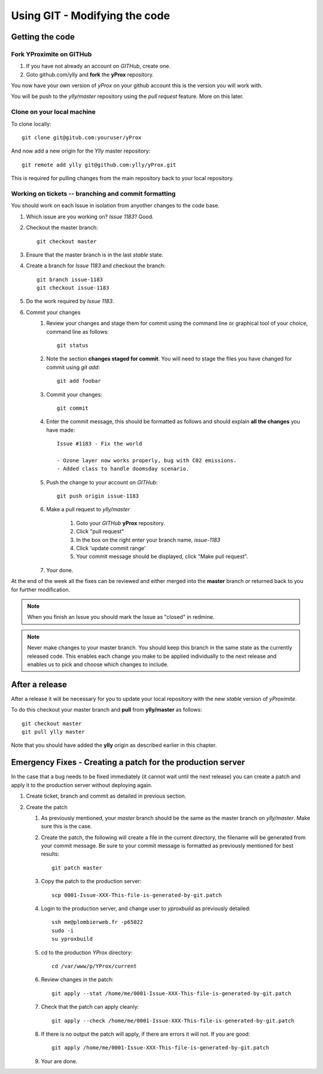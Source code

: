 Using GIT - Modifying the code
******************************

Getting the code
================

Fork YProximite on GITHub
-------------------------

1. If you have not already an account on *GITHub*, create one.
2. Goto github.com/ylly and **fork** the **yProx** repository.

You now have your own version of *yProx* on your github account this is the version you will work with.

You will be push to the `ylly/master` repository using the *pull request* feature. More on this later.

Clone on your local machine
---------------------------

To clone locally::

    git clone git@gitub.com:youruser/yProx

And now add a new origin for the `Ylly` master repository::

    git remote add ylly git@github.com:ylly/yProx.git

This is required for pulling changes from the main repository back
to your local repository.

Working on tickets -- branching and commit formatting
-----------------------------------------------------

You should work on each Issue in isolation from anyother changes to the code base.

1. Which issue are you working on? *Issue 1183*? Good.
2. Checkout the master branch::

    git checkout master

3. Ensure that the master branch is in the last *stable* state.
4. Create a branch for *Issue 1183* and checkout the branch::

    git branch issue-1183
    git checkout issue-1183

5. Do the work required by *Issue 1183*.
6. Commit your changes
    1. Review your changes and stage them for commit using the command line or graphical tool of your choice, command line as follows::
        
        git status

    2. Note the section **changes staged for commit**. You will need to stage the files you have changed for commit using `git add`::

        git add foobar

    3. Commit your changes::

        git commit

    4. Enter the commit message, this should be formatted as follows and should explain **all the changes** you have made::

        Issue #1183 - Fix the world
        
        - Ozone layer now works properly, bug with C02 emissions.
        - Added class to handle doomsday scenario.
        
    5. Push the change to your account on *GITHub*::

        git push origin issue-1183

    6. Make a pull request to `ylly/master`

        1. Goto your *GITHub* **yProx** repository.
        2. Click "pull request"
        3. In the box on the right enter your branch name, `issue-1183`
        4. Click 'update commit range'
        5. Your commit message should be displayed, click "Make pull request".

    7. Your done. 

At the end of the week all the fixes can be reviewed and either merged into the **master** branch or
returned back to you for further modification.

.. note::

    When you finish an Issue you should mark the Issue as "closed" in redmine.

.. note::

    Never make changes to your master branch. You should keep this branch in the same state
    as the currently released code. This enables each change you make to be applied individually
    to the next release and enables us to pick and choose which changes to include.

After a release
===============

After a release it will be necessary for you to update your local repository with the new *stable* version of *yProximite*.

To do this checkout your master branch and **pull** from **ylly/master** as follows::

    git checkout master
    git pull ylly master

Note that you should have added the **ylly** origin as described earlier in this chapter.

Emergency Fixes - Creating a patch for the production server
============================================================

In the case that a bug needs to be fixed immediately (it cannot wait until the next release) you
can create a patch and apply it to the production server without deploying again.

1. Create ticket, branch and commit as detailed in previous section.

2. Create the patch

   1. As previously mentioned, your `master` branch should be the same as the master branch on
      `ylly/master`. Make sure this is the case.

   2. Create the patch, the following will create a file in the current directory, the filename will be generated from your commit message. Be sure to your commit message is formatted as previously mentioned for best results::

        git patch master

   3. Copy the patch to the production server::

        scp 0001-Issue-XXX-This-file-is-generated-by-git.patch
    
   4. Login to the production server, and change user to `yproxbuild` as previously detailed::

        ssh me@plombierweb.fr -p65022
        sudo -i
        su yproxbuild

   5. cd to the production `YProx` directory::

        cd /var/www/p/YProx/current

   6. Review changes in the patch::

        git apply --stat /home/me/0001-Issue-XXX-This-file-is-generated-by-git.patch

   7. Check that the patch can apply cleanly::

        git apply --check /home/me/0001-Issue-XXX-This-file-is-generated-by-git.patch

   8. If there is no output the patch will apply, if there are errors it will not. If you are good::

        git apply /home/me/0001-Issue-XXX-This-file-is-generated-by-git.patch

   9. Your are done.

